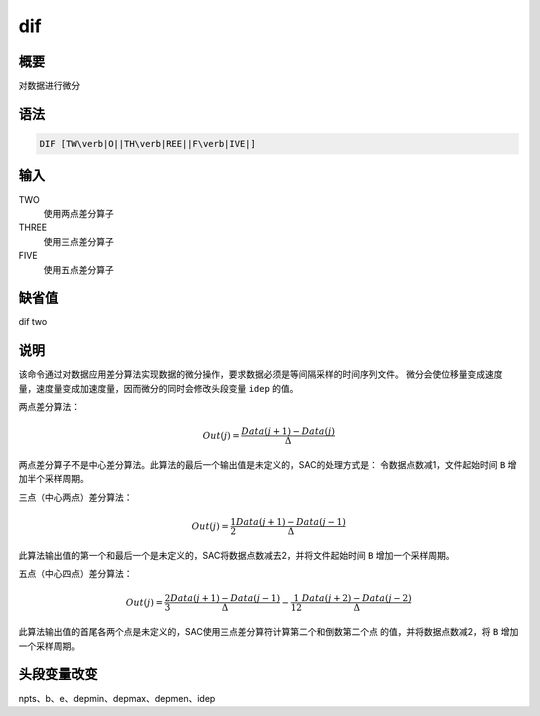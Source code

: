 dif
===

概要
----

对数据进行微分

语法
----

.. code:: bash

    DIF [TW\verb|O||TH\verb|REE||F\verb|IVE|]

输入
----

TWO
    使用两点差分算子

THREE
    使用三点差分算子

FIVE
    使用五点差分算子

缺省值
------

dif two

说明
----

该命令通过对数据应用差分算法实现数据的微分操作，要求数据必须是等间隔采样的时间序列文件。
微分会使位移量变成速度量，速度量变成加速度量，因而微分的同时会修改头段变量
``idep`` 的值。

两点差分算法：

.. math:: Out(j) =\frac{Data(j+1) - Data(j)}{\Delta}


两点差分算子不是中心差分算法。此算法的最后一个输出值是未定义的，SAC的处理方式是：
令数据点数减1，文件起始时间 ``B`` 增加半个采样周期。

三点（中心两点）差分算法：

.. math:: Out(j) = \frac{1}{2} \frac{Data(j+1) - Data(j-1)}{\Delta}


此算法输出值的第一个和最后一个是未定义的，SAC将数据点数减去2，并将文件起始时间
``B`` 增加一个采样周期。

五点（中心四点）差分算法：

.. math:: Out(j) = \frac{2}{3} \frac{Data(j+1) - Data(j-1)}{\Delta} - \frac{1}{12} \frac{Data(j+2) - Data(j-2)}{\Delta}


此算法输出值的首尾各两个点是未定义的，SAC使用三点差分算符计算第二个和倒数第二个点
的值，并将数据点数减2，将 ``B`` 增加一个采样周期。

头段变量改变
------------

npts、b、e、depmin、depmax、depmen、idep
